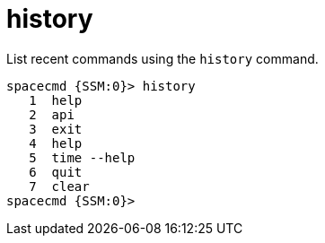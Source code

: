 [[at.spacecmd.history]]
= history




List recent commands using the `history` command.

[source]
--
spacecmd {SSM:0}> history
   1  help
   2  api
   3  exit
   4  help
   5  time --help
   6  quit
   7  clear
spacecmd {SSM:0}>
--
